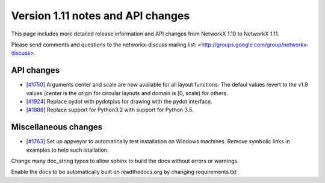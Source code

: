 **********************************
Version 1.11 notes and API changes
**********************************

This page includes more detailed release information and API changes from
NetworkX 1.10 to NetworkX 1.11.

Please send comments and questions to the networkx-discuss mailing list:
<http://groups.google.com/group/networkx-discuss>.

API changes
-----------

* [`#1750 <https://github.com/networkx/networkx/pull/1750>`_]
  Arguments center and scale are now available for all layout functions.
  The defaul values revert to the v1.9 values (center is the origin
  for circular layouts and domain is [0, scale) for others.

* [`#1924 <https://github.com/networkx/networkx/pull/1924>`_]
  Replace pydot with pydotplus for drawing with the pydot interface.

* [`#1888 <https://github.com/networkx/networkx/pull/1888>`_]
  Replace support for Python3.2 with support for Python 3.5.

Miscellaneous changes
---------------------

* [`#1763 <https://github.com/networkx/networkx/pull/1763>`_]
  Set up appveyor to automatically test installation on Windows machines.
  Remove symbolic links in examples to help such istallation.

Change many doc_string typos to allow sphinx 
to build the docs without errors or warnings. 

Enable the docs to be automatically built on 
readthedocs.org by changing requirements.txt
